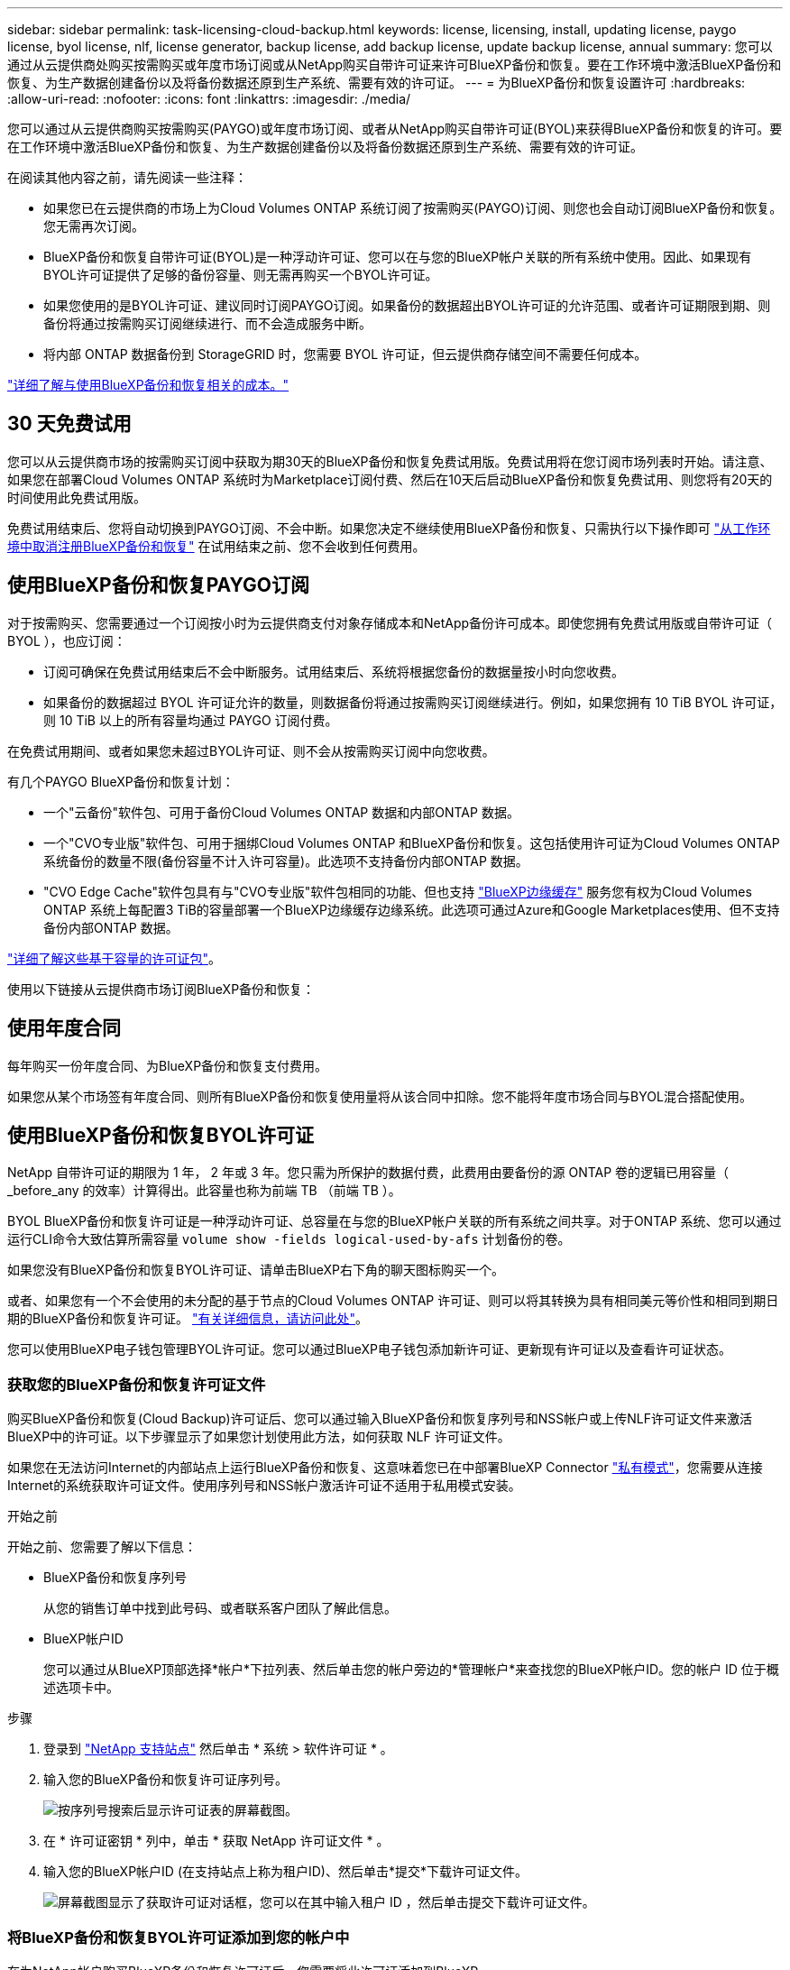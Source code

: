 ---
sidebar: sidebar 
permalink: task-licensing-cloud-backup.html 
keywords: license, licensing, install, updating license, paygo license, byol license, nlf, license generator, backup license, add backup license, update backup license, annual 
summary: 您可以通过从云提供商处购买按需购买或年度市场订阅或从NetApp购买自带许可证来许可BlueXP备份和恢复。要在工作环境中激活BlueXP备份和恢复、为生产数据创建备份以及将备份数据还原到生产系统、需要有效的许可证。 
---
= 为BlueXP备份和恢复设置许可
:hardbreaks:
:allow-uri-read: 
:nofooter: 
:icons: font
:linkattrs: 
:imagesdir: ./media/


[role="lead"]
您可以通过从云提供商购买按需购买(PAYGO)或年度市场订阅、或者从NetApp购买自带许可证(BYOL)来获得BlueXP备份和恢复的许可。要在工作环境中激活BlueXP备份和恢复、为生产数据创建备份以及将备份数据还原到生产系统、需要有效的许可证。

在阅读其他内容之前，请先阅读一些注释：

* 如果您已在云提供商的市场上为Cloud Volumes ONTAP 系统订阅了按需购买(PAYGO)订阅、则您也会自动订阅BlueXP备份和恢复。您无需再次订阅。
* BlueXP备份和恢复自带许可证(BYOL)是一种浮动许可证、您可以在与您的BlueXP帐户关联的所有系统中使用。因此、如果现有BYOL许可证提供了足够的备份容量、则无需再购买一个BYOL许可证。
* 如果您使用的是BYOL许可证、建议同时订阅PAYGO订阅。如果备份的数据超出BYOL许可证的允许范围、或者许可证期限到期、则备份将通过按需购买订阅继续进行、而不会造成服务中断。
* 将内部 ONTAP 数据备份到 StorageGRID 时，您需要 BYOL 许可证，但云提供商存储空间不需要任何成本。


link:concept-ontap-backup-to-cloud.html#cost["详细了解与使用BlueXP备份和恢复相关的成本。"]



== 30 天免费试用

您可以从云提供商市场的按需购买订阅中获取为期30天的BlueXP备份和恢复免费试用版。免费试用将在您订阅市场列表时开始。请注意、如果您在部署Cloud Volumes ONTAP 系统时为Marketplace订阅付费、然后在10天后启动BlueXP备份和恢复免费试用、则您将有20天的时间使用此免费试用版。

免费试用结束后、您将自动切换到PAYGO订阅、不会中断。如果您决定不继续使用BlueXP备份和恢复、只需执行以下操作即可 link:task-manage-backups-ontap.html#unregistering-bluexp-backup-and-recovery-for-a-working-environment["从工作环境中取消注册BlueXP备份和恢复"] 在试用结束之前、您不会收到任何费用。



== 使用BlueXP备份和恢复PAYGO订阅

对于按需购买、您需要通过一个订阅按小时为云提供商支付对象存储成本和NetApp备份许可成本。即使您拥有免费试用版或自带许可证（ BYOL ），也应订阅：

* 订阅可确保在免费试用结束后不会中断服务。试用结束后、系统将根据您备份的数据量按小时向您收费。
* 如果备份的数据超过 BYOL 许可证允许的数量，则数据备份将通过按需购买订阅继续进行。例如，如果您拥有 10 TiB BYOL 许可证，则 10 TiB 以上的所有容量均通过 PAYGO 订阅付费。


在免费试用期间、或者如果您未超过BYOL许可证、则不会从按需购买订阅中向您收费。

有几个PAYGO BlueXP备份和恢复计划：

* 一个"云备份"软件包、可用于备份Cloud Volumes ONTAP 数据和内部ONTAP 数据。
* 一个"CVO专业版"软件包、可用于捆绑Cloud Volumes ONTAP 和BlueXP备份和恢复。这包括使用许可证为Cloud Volumes ONTAP 系统备份的数量不限(备份容量不计入许可容量)。此选项不支持备份内部ONTAP 数据。
* "CVO Edge Cache"软件包具有与"CVO专业版"软件包相同的功能、但也支持 https://docs.netapp.com/us-en/bluexp-edge-caching/concept-gfc.html["BlueXP边缘缓存"^] 服务您有权为Cloud Volumes ONTAP 系统上每配置3 TiB的容量部署一个BlueXP边缘缓存边缘系统。此选项可通过Azure和Google Marketplaces使用、但不支持备份内部ONTAP 数据。


https://docs.netapp.com/us-en/bluexp-cloud-volumes-ontap/concept-licensing.html#capacity-based-licensing["详细了解这些基于容量的许可证包"]。

使用以下链接从云提供商市场订阅BlueXP备份和恢复：

ifdef::aws[]

* AWS https://aws.amazon.com/marketplace/pp/prodview-oorxakq6lq7m4?sr=0-8&ref_=beagle&applicationId=AWSMPContessa["有关定价详细信息、请访问BlueXP Marketplace产品"^]。


endif::aws[]

ifdef::azure[]

* Azure 酒店 https://azuremarketplace.microsoft.com/en-us/marketplace/apps/netapp.cloud-manager?tab=Overview["有关定价详细信息、请访问BlueXP Marketplace产品"^]。


endif::azure[]

ifdef::gcp[]

* GCP ： https://console.cloud.google.com/marketplace/details/netapp-cloudmanager/cloud-manager?supportedpurview=project["有关定价详细信息、请访问BlueXP Marketplace产品"^]。


endif::gcp[]



== 使用年度合同

每年购买一份年度合同、为BlueXP备份和恢复支付费用。

ifdef::aws[]

使用AWS时、可从获得两份年度合同 https://aws.amazon.com/marketplace/pp/B086PDWSS8["AWS Marketplace 页面"^] 适用于 Cloud Volumes ONTAP 和内部 ONTAP 系统。这些计划的有效期为1年、2年或3年：

* 一种 " 云备份 " 计划，可用于备份 Cloud Volumes ONTAP 数据和内部 ONTAP 数据。
+
如果要使用此选项，请从 Marketplace 页面设置您的订阅，然后再执行 https://docs.netapp.com/us-en/bluexp-setup-admin/task-adding-aws-accounts.html#associate-an-aws-subscription["将订阅与您的 AWS 凭据关联"^]。请注意、您还需要使用此年度合同订阅为Cloud Volumes ONTAP 系统付费、因为在BlueXP中、您只能为AWS凭据分配一个有效订阅。

* 一种"CVO专业人员"计划、可用于捆绑Cloud Volumes ONTAP 和BlueXP备份和恢复。这包括使用许可证为Cloud Volumes ONTAP 系统备份的数量不限(备份容量不计入许可容量)。此选项不支持备份内部ONTAP 数据。
+
请参见 https://docs.netapp.com/us-en/bluexp-cloud-volumes-ontap/concept-licensing.html["Cloud Volumes ONTAP 许可主题"^] 了解有关此许可选项的更多信息。

+
如果要使用此选项、您可以在创建Cloud Volumes ONTAP 工作环境时设置年度合同、并且BlueXP会提示您订阅AWS Marketplace。



endif::aws[]

ifdef::azure[]

使用Azure时、请联系您的NetApp销售代表以购买年度合同。此合同在Azure Marketplace中以私人优惠形式提供。在NetApp与您共享私人优惠后、您可以在激活BlueXP备份和恢复期间从Azure Marketplace订阅年度计划。

endif::azure[]

ifdef::gcp[]

使用GCP时、请联系您的NetApp销售代表以购买年度合同。此合同在Google Cloud Marketplace中以私人优惠形式提供。在NetApp与您共享私人优惠后、您可以在激活BlueXP备份和恢复期间从Google Cloud Marketplace订阅年度计划。

endif::gcp[]

如果您从某个市场签有年度合同、则所有BlueXP备份和恢复使用量将从该合同中扣除。您不能将年度市场合同与BYOL混合搭配使用。



== 使用BlueXP备份和恢复BYOL许可证

NetApp 自带许可证的期限为 1 年， 2 年或 3 年。您只需为所保护的数据付费，此费用由要备份的源 ONTAP 卷的逻辑已用容量（ _before_any 的效率）计算得出。此容量也称为前端 TB （前端 TB ）。

BYOL BlueXP备份和恢复许可证是一种浮动许可证、总容量在与您的BlueXP帐户关联的所有系统之间共享。对于ONTAP 系统、您可以通过运行CLI命令大致估算所需容量 `volume show -fields logical-used-by-afs` 计划备份的卷。

如果您没有BlueXP备份和恢复BYOL许可证、请单击BlueXP右下角的聊天图标购买一个。

或者、如果您有一个不会使用的未分配的基于节点的Cloud Volumes ONTAP 许可证、则可以将其转换为具有相同美元等价性和相同到期日期的BlueXP备份和恢复许可证。 https://docs.netapp.com/us-en/bluexp-cloud-volumes-ontap/task-manage-node-licenses.html#exchange-unassigned-node-based-licenses["有关详细信息，请访问此处"^]。

您可以使用BlueXP电子钱包管理BYOL许可证。您可以通过BlueXP电子钱包添加新许可证、更新现有许可证以及查看许可证状态。



=== 获取您的BlueXP备份和恢复许可证文件

购买BlueXP备份和恢复(Cloud Backup)许可证后、您可以通过输入BlueXP备份和恢复序列号和NSS帐户或上传NLF许可证文件来激活BlueXP中的许可证。以下步骤显示了如果您计划使用此方法，如何获取 NLF 许可证文件。

如果您在无法访问Internet的内部站点上运行BlueXP备份和恢复、这意味着您已在中部署BlueXP Connector https://docs.netapp.com/us-en/bluexp-setup-admin/concept-modes.html#private-mode["私有模式"^]，您需要从连接Internet的系统获取许可证文件。使用序列号和NSS帐户激活许可证不适用于私用模式安装。

.开始之前
开始之前、您需要了解以下信息：

* BlueXP备份和恢复序列号
+
从您的销售订单中找到此号码、或者联系客户团队了解此信息。

* BlueXP帐户ID
+
您可以通过从BlueXP顶部选择*帐户*下拉列表、然后单击您的帐户旁边的*管理帐户*来查找您的BlueXP帐户ID。您的帐户 ID 位于概述选项卡中。



.步骤
. 登录到 https://mysupport.netapp.com["NetApp 支持站点"^] 然后单击 * 系统 > 软件许可证 * 。
. 输入您的BlueXP备份和恢复许可证序列号。
+
image:screenshot_cloud_backup_license_step1.gif["按序列号搜索后显示许可证表的屏幕截图。"]

. 在 * 许可证密钥 * 列中，单击 * 获取 NetApp 许可证文件 * 。
. 输入您的BlueXP帐户ID (在支持站点上称为租户ID)、然后单击*提交*下载许可证文件。
+
image:screenshot_cloud_backup_license_step2.gif["屏幕截图显示了获取许可证对话框，您可以在其中输入租户 ID ，然后单击提交下载许可证文件。"]





=== 将BlueXP备份和恢复BYOL许可证添加到您的帐户中

在为NetApp帐户购买BlueXP备份和恢复许可证后、您需要将此许可证添加到BlueXP。

.步骤
. 从BlueXP菜单中、单击*监管>数字电子钱包*、然后选择*数据服务许可证*选项卡。
. 单击 * 添加许可证 * 。
. 在 _Add License_ 对话框中，输入许可证信息并单击 * 添加许可证 * ：
+
** 如果您有备份许可证序列号并且知道您的 NSS 帐户，请选择 * 输入序列号 * 选项并输入该信息。
+
如果下拉列表中没有您的 NetApp 支持站点帐户， https://docs.netapp.com/us-en/bluexp-setup-admin/task-adding-nss-accounts.html["将NSS帐户添加到BlueXP"^]。

** 如果您有备份许可证文件（安装在非公开站点时需要），请选择 * 上传许可证文件 * 选项，然后按照提示附加该文件。
+
image:screenshot_services_license_add2.png["显示用于添加BlueXP备份和恢复BYOL许可证的页面的屏幕截图。"]





.结果
BlueXP添加了许可证、以便BlueXP备份和恢复处于活动状态。



=== 更新BlueXP备份和恢复BYOL许可证

如果您的许可期限即将到期，或者您的许可容量即将达到限制，您将在备份 UI 中收到通知。此状态也会显示在BlueXP数字钱包页面和中 https://docs.netapp.com/us-en/bluexp-setup-admin/task-monitor-cm-operations.html#monitoring-operations-status-using-the-notification-center["通知"]。

image:screenshot_services_license_expire.png["在BlueXP数字钱包页面中显示即将到期的许可证的屏幕截图。"]

您可以在BlueXP备份和恢复许可证到期之前对其进行更新、以便备份和还原数据的能力不会中断。

.步骤
. 单击BlueXP右下角的聊天图标或联系支持部门、请求延长您的期限或为特定序列号的BlueXP备份和恢复许可证增加容量。
+
在您为许可证付费并将其注册到NetApp 支持站点 之后、BlueXP会自动更新BlueXP电子钱包中的许可证、并且数据服务许可证页面将在5到10分钟内反映此更改。

. 如果BlueXP无法自动更新许可证(例如、安装在非公开站点时)、则需要手动上传许可证文件。
+
.. 您可以 <<获取您的BlueXP备份和恢复许可证文件,从 NetApp 支持站点获取许可证文件>>。
.. 在BlueXP数字钱包页面_Data Services Licenss_选项卡上、单击 image:screenshot_horizontal_more_button.gif["更多图标"] 对于要更新的服务序列号，请单击 * 更新许可证 * 。
+
image:screenshot_services_license_update1.png["选择特定服务的更新许可证按钮的屏幕截图。"]

.. 在 _Update License_ 页面中，上传许可证文件并单击 * 更新许可证 * 。




.结果
BlueXP会更新许可证、以便BlueXP备份和恢复继续处于活动状态。



=== BYOL 许可证注意事项

使用BlueXP备份和恢复BYOL许可证时、如果要备份的所有数据的大小接近容量限制或接近许可证到期日期、则BlueXP将在用户界面中显示警告。您将收到以下警告：

* 备份达到许可容量的 80% 时，再次达到限制时
* 许可证到期前 30 天，许可证到期后再次


如果您看到这些警告、请使用BlueXP界面右下角的聊天图标续订许可证。

BYOL许可证到期后、可能会发生以下两种情况：

* 如果您使用的帐户具有 Marketplace 帐户，则备份服务将继续运行，但您将转移到 PAYGO 许可模式。您需要为备份所使用的容量付费。
* 如果您正在使用的帐户没有Marketplace帐户、备份服务将继续运行、但您仍会看到警告。


续订BYOL订阅后、BlueXP会自动更新许可证。如果BlueXP无法通过安全Internet连接访问此许可证文件(例如、安装在非公开站点时)、您可以自行获取此文件并手动将其上传到BlueXP。有关说明，请参见 link:task-licensing-cloud-backup.html#update-a-bluexp-backup-and-recovery-byol-license["如何更新BlueXP备份和恢复许可证"]。

已转移到 PAYGO 许可证的系统将自动返回到 BYOL 许可证。如果系统运行时没有许可证、则会停止显示警告。
